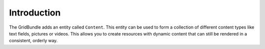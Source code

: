 Introduction
============

The GridBundle adds an entity called ``Content``. This entity can be used to form a collection of different content
types like text fields, pictures or videos. This allows you to create resources with dynamic content that can still
be rendered in a consistent, orderly way.

